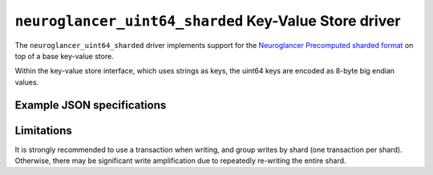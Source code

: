 .. _neuroglancer-uint64-sharded-kvstore-driver:

``neuroglancer_uint64_sharded`` Key-Value Store driver
======================================================

The ``neuroglancer_uint64_sharded`` driver implements support for the
`Neuroglancer Precomputed sharded format
<https://github.com/google/neuroglancer/tree/master/src/neuroglancer/datasource/precomputed/sharded.md>`_
on top of a base key-value store.

Within the key-value store interface, which uses strings as keys, the uint64
keys are encoded as 8-byte big endian values.

.. json:schema:: kvstore/neuroglancer_uint64_sharded

.. json:schema:: kvstore/neuroglancer_uint64_sharded/ShardingSpec

Example JSON specifications
---------------------------

.. code-block:: json
   :caption: Example: Opening with identity hash and 1GB cache

   {
     "driver": "neuroglancer_uint64_sharded",
     "kvstore": "gs://my-bucket/path/to/sharded/data/",
     "metadata": {
       "@type": "neuroglancer_uint64_sharded_v1",
       "hash": "identity",
       "preshift_bits": 1,
       "minishard_bits": 3,
       "shard_bits": 3,
       "data_encoding": "raw",
       "minishard_index_encoding": "gzip",
     },
     "context": {
       "cache_pool": {"total_bytes_limit": 1000000000}
     }
   }


.. code-block:: json
   :caption: Example: Opening with murmurhash3_x86_128 hash and 1GB cache

   {
     "driver": "neuroglancer_uint64_sharded",
     "kvstore": "gs://my-bucket/path/to/sharded/data/",
     "metadata": {
       "@type": "neuroglancer_uint64_sharded_v1",
       "hash": "murmurhash3_x86_128",
       "preshift_bits": 0,
       "minishard_bits": 3,
       "shard_bits": 3,
       "data_encoding": "raw",
       "minishard_index_encoding": "gzip",
     },
     "context": {
       "cache_pool": {"total_bytes_limit": 1000000000}
     }
   }

Limitations
-----------

It is strongly recommended to use a transaction when writing, and group writes
by shard (one transaction per shard).  Otherwise, there may be significant write
amplification due to repeatedly re-writing the entire shard.
